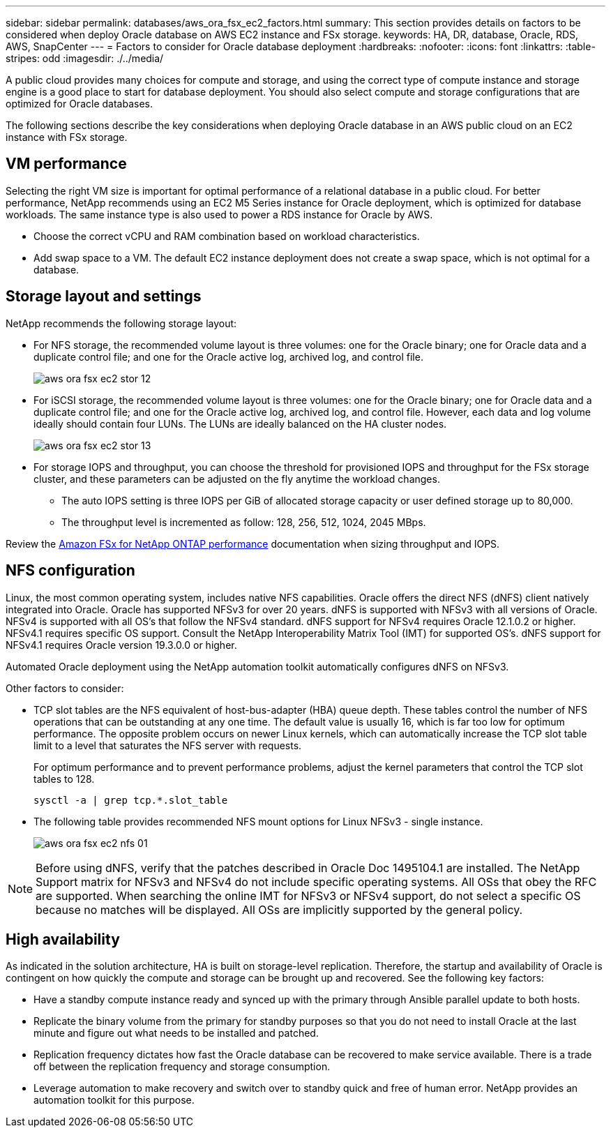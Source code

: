 ---
sidebar: sidebar
permalink: databases/aws_ora_fsx_ec2_factors.html
summary: This section provides details on factors to be considered when deploy Oracle database on AWS EC2 instance and FSx storage.
keywords: HA, DR, database, Oracle, RDS, AWS, SnapCenter
---
= Factors to consider for Oracle database deployment
:hardbreaks:
:nofooter:
:icons: font
:linkattrs:
:table-stripes: odd
:imagesdir: ./../media/

[.lead]
A public cloud provides many choices for compute and storage, and using the correct type of compute instance and storage engine is a good place to start for database deployment. You should also select compute and storage configurations that are optimized for Oracle databases.

The following sections describe the key considerations when deploying Oracle database in an AWS public cloud on an EC2 instance with FSx storage.

== VM performance

Selecting the right VM size is important for optimal performance of a relational database in a public cloud. For better performance, NetApp recommends using an EC2 M5 Series instance for Oracle deployment, which is optimized for database workloads. The same instance type is also used to power a RDS instance for Oracle by AWS.

* Choose the correct vCPU and RAM combination based on workload characteristics.
* Add swap space to a VM. The default EC2 instance deployment does not create a swap space, which is not optimal for a database.

== Storage layout and settings

NetApp recommends the following storage layout:

* For NFS storage, the recommended volume layout is three volumes: one for the Oracle binary; one for Oracle data and a duplicate control file; and one for the Oracle active log, archived log, and control file.
+
image::aws_ora_fsx_ec2_stor_12.PNG[]

* For iSCSI storage, the recommended volume layout is three volumes: one for the Oracle binary; one for Oracle data and a duplicate control file; and one for the Oracle active log, archived log, and control file. However, each data and log volume ideally should contain four LUNs. The LUNs are ideally balanced on the HA cluster nodes.
+
image::aws_ora_fsx_ec2_stor_13.PNG[]

* For storage IOPS and throughput, you can choose the threshold for provisioned IOPS and throughput for the FSx storage cluster, and these parameters can be adjusted on the fly anytime the workload changes.

** The auto IOPS setting is three IOPS per GiB of allocated storage capacity or user defined storage up to 80,000.

** The throughput level is incremented as follow: 128, 256, 512, 1024, 2045 MBps.

Review the link:https://docs.aws.amazon.com/fsx/latest/ONTAPGuide/performance.html[Amazon FSx for NetApp ONTAP performance^] documentation when sizing throughput and IOPS.

== NFS configuration

Linux, the most common operating system, includes native NFS capabilities. Oracle offers the direct NFS (dNFS) client natively integrated into Oracle. Oracle has supported NFSv3 for over 20 years. dNFS is supported with NFSv3 with all versions of Oracle. NFSv4 is supported with all OS’s that follow the NFSv4 standard. dNFS support for NFSv4 requires Oracle 12.1.0.2 or higher. NFSv4.1 requires specific OS support. Consult the NetApp Interoperability Matrix Tool (IMT) for supported OS’s. dNFS support for NFSv4.1 requires Oracle version 19.3.0.0 or higher. 

Automated Oracle deployment using the NetApp automation toolkit automatically configures dNFS on NFSv3.

Other factors to consider:

* TCP slot tables are the NFS equivalent of host-bus-adapter (HBA) queue depth. These tables control the number of NFS operations that can be outstanding at any one time. The default value is usually 16, which is far too low for optimum performance. The opposite problem occurs on newer Linux kernels, which can automatically increase the TCP slot table limit to a level that saturates the NFS server with requests.
+
For optimum performance and to prevent performance problems, adjust the kernel parameters that control the TCP slot tables to 128.
+
[source, cli]
sysctl -a | grep tcp.*.slot_table

* The following table provides recommended NFS mount options for Linux NFSv3 - single instance.
+
image::aws_ora_fsx_ec2_nfs_01.PNG[]

[NOTE]
Before using dNFS, verify that the patches described in Oracle Doc 1495104.1 are installed. The NetApp Support matrix for NFSv3 and NFSv4 do not include specific operating systems. All OSs that obey the RFC are supported. When searching the online IMT for NFSv3 or NFSv4 support, do not select a specific OS because no matches will be displayed. All OSs are implicitly supported by the general policy.

== High availability

As indicated in the solution architecture, HA is built on storage-level replication. Therefore, the startup and availability of Oracle is contingent on how quickly the compute and storage can be brought up and recovered. See the following key factors:

* Have a standby compute instance ready and synced up with the primary through Ansible parallel update to both hosts.

* Replicate the binary volume from the primary for standby purposes so that you do not need to install Oracle at the last minute and figure out what needs to be installed and patched.

* Replication frequency dictates how fast the Oracle database can be recovered to make service available. There is a trade off between the replication frequency and storage consumption.

* Leverage automation to make recovery and switch over to standby quick and free of human error. NetApp provides an automation toolkit for this purpose.

